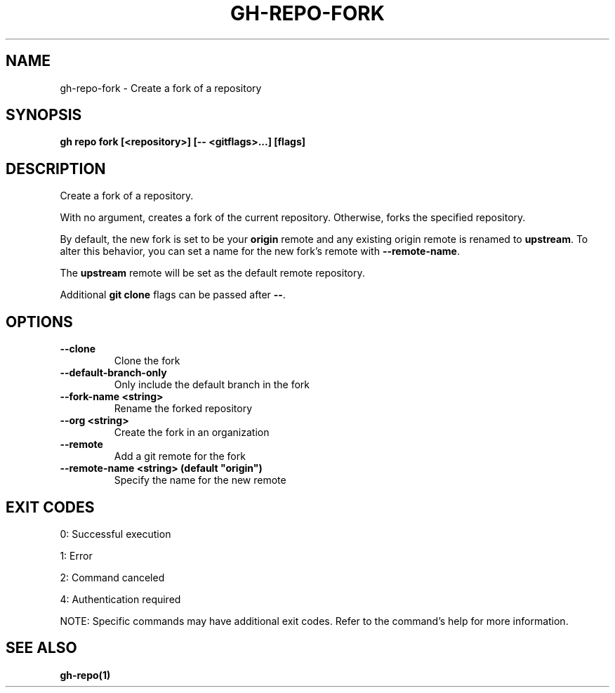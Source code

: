 .nh
.TH "GH-REPO-FORK" "1" "Jun 2025" "GitHub CLI 2.74.2" "GitHub CLI manual"

.SH NAME
gh-repo-fork - Create a fork of a repository


.SH SYNOPSIS
\fBgh repo fork [<repository>] [-- <gitflags>...] [flags]\fR


.SH DESCRIPTION
Create a fork of a repository.

.PP
With no argument, creates a fork of the current repository. Otherwise, forks
the specified repository.

.PP
By default, the new fork is set to be your \fBorigin\fR remote and any existing
origin remote is renamed to \fBupstream\fR\&. To alter this behavior, you can set
a name for the new fork's remote with \fB--remote-name\fR\&.

.PP
The \fBupstream\fR remote will be set as the default remote repository.

.PP
Additional \fBgit clone\fR flags can be passed after \fB--\fR\&.


.SH OPTIONS
.TP
\fB--clone\fR
Clone the fork

.TP
\fB--default-branch-only\fR
Only include the default branch in the fork

.TP
\fB--fork-name\fR \fB<string>\fR
Rename the forked repository

.TP
\fB--org\fR \fB<string>\fR
Create the fork in an organization

.TP
\fB--remote\fR
Add a git remote for the fork

.TP
\fB--remote-name\fR \fB<string> (default "origin")\fR
Specify the name for the new remote


.SH EXIT CODES
0: Successful execution

.PP
1: Error

.PP
2: Command canceled

.PP
4: Authentication required

.PP
NOTE: Specific commands may have additional exit codes. Refer to the command's help for more information.


.SH SEE ALSO
\fBgh-repo(1)\fR
